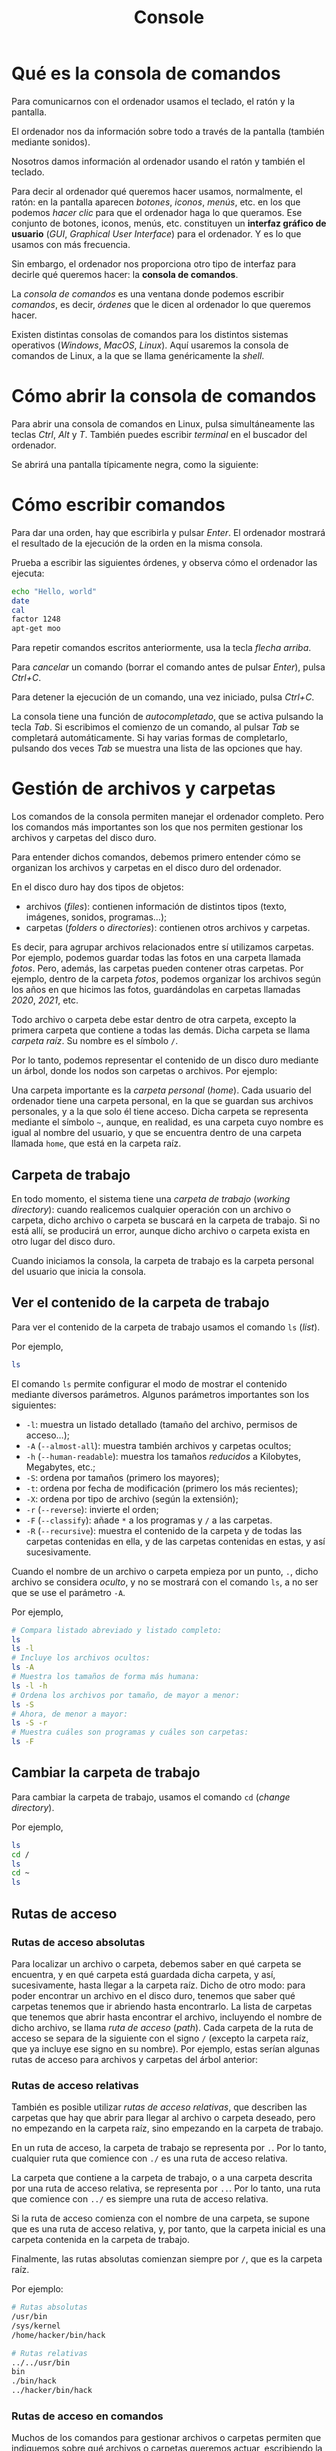 #+title: Console
* Qué es la consola de comandos

Para comunicarnos con el ordenador usamos el teclado, el ratón y la
pantalla.

El ordenador nos da información sobre todo a través de la pantalla
(también mediante sonidos).

Nosotros damos información al ordenador usando el ratón y también el
teclado.

Para decir al ordenador qué queremos hacer usamos, normalmente, el
ratón: en la pantalla aparecen /botones/, /iconos/, /menús/, etc. en los
que podemos /hacer clic/ para que el ordenador haga lo que queramos. Ese
conjunto de botones, iconos, menús, etc. constituyen un *interfaz
gráfico de usuario* (/GUI/, /Graphical User Interface/) para el
ordenador. Y es lo que usamos con más frecuencia.

Sin embargo, el ordenador nos proporciona otro tipo de interfaz para
decirle qué queremos hacer: la *consola de comandos*.

La /consola de comandos/ es una ventana donde podemos escribir
/comandos/, es decir, /órdenes/ que le dicen al ordenador lo que
queremos hacer.

Existen distintas consolas de comandos para los distintos sistemas
operativos (/Windows/, /MacOS/, /Linux/). Aquí usaremos la consola de
comandos de Linux, a la que se llama genéricamente la /shell/.

* Cómo abrir la consola de comandos

Para abrir una consola de comandos en Linux, pulsa simultáneamente las
teclas /Ctrl/, /Alt/ y /T/. También puedes escribir /terminal/ en el
buscador del ordenador.

Se abrirá una pantalla típicamente negra, como la siguiente:

* Cómo escribir comandos

Para dar una orden, hay que escribirla y pulsar /Enter/. El ordenador mostrará el resultado de la ejecución de la orden en la misma consola.

Prueba a escribir las siguientes órdenes, y observa cómo el ordenador
las ejecuta:

#+begin_src bash
echo "Hello, world"
date
cal
factor 1248
apt-get moo
#+end_src

Para repetir comandos escritos anteriormente, usa la tecla /flecha arriba/.

Para /cancelar/ un comando (borrar el comando antes de pulsar /Enter/), pulsa /Ctrl+C/.

Para detener la ejecución de un comando, una vez iniciado, pulsa /Ctrl+C/.

La consola tiene una función de /autocompletado/, que se activa pulsando la tecla /Tab/. Si escribimos el comienzo de un comando, al pulsar /Tab/ se completará automáticamente. Si hay varias formas de completarlo, pulsando dos veces /Tab/ se muestra una lista de las opciones que hay.

* Gestión de archivos y carpetas

Los comandos de la consola permiten manejar el ordenador completo. Pero los comandos más importantes son los que nos permiten gestionar los archivos y carpetas del disco duro.

Para entender dichos comandos, debemos primero entender cómo se organizan los archivos y carpetas en el disco duro del ordenador.

En el disco duro hay dos tipos de objetos:
- archivos (/files/): contienen información de distintos tipos (texto, imágenes, sonidos, programas...);
- carpetas (/folders/ o /directories/): contienen otros archivos y carpetas.

Es decir, para agrupar archivos relacionados entre sí utilizamos carpetas. Por ejemplo, podemos guardar todas las fotos en una carpeta llamada /fotos/. Pero, además, las carpetas pueden contener otras carpetas. Por ejemplo, dentro de la carpeta /fotos/, podemos organizar los archivos según los años en que hicimos las fotos, guardándolas en carpetas llamadas /2020/, /2021/, etc.

Todo archivo o carpeta debe estar dentro de otra carpeta, excepto la primera carpeta que contiene a todas las demás. Dicha carpeta se llama /carpeta raíz/. Su nombre es el símbolo =/=.

Por lo tanto, podemos representar el contenido de un disco duro mediante un árbol, donde los nodos son carpetas o archivos. Por ejemplo:

Una carpeta importante es la /carpeta personal/ (/home/). Cada usuario del ordenador tiene una carpeta personal, en la que se guardan sus archivos personales, y a la que solo él tiene acceso. Dicha carpeta se representa mediante el símbolo =~=, aunque, en realidad, es una carpeta cuyo nombre es igual al nombre del usuario, y que se encuentra dentro de una carpeta llamada =home=, que está en la carpeta raíz.

** Carpeta de trabajo

En todo momento, el sistema tiene una /carpeta de trabajo/ (/working directory/): cuando realicemos cualquier operación con un archivo o carpeta, dicho archivo o carpeta se buscará en la carpeta de trabajo. Si no está allí, se producirá un error, aunque dicho archivo o carpeta exista en otro lugar del disco duro.

Cuando iniciamos la consola, la carpeta de trabajo es la carpeta personal del usuario que inicia la consola.

** Ver el contenido de la carpeta de trabajo

Para ver el contenido de la carpeta de trabajo usamos el comando =ls= (/list/).

Por ejemplo,

#+begin_src bash
ls
#+end_src

El comando =ls= permite configurar el modo de mostrar el contenido mediante diversos parámetros. Algunos parámetros importantes son los siguientes:
- =-l=: muestra un listado detallado (tamaño del archivo, permisos de acceso...);
- =-A= (=--almost-all=): muestra también archivos y carpetas ocultos;
- =-h= (=--human-readable=): muestra los tamaños /reducidos/ a Kilobytes, Megabytes, etc.;
- =-S=: ordena por tamaños (primero los mayores);
- =-t=: ordena por fecha de modificación (primero los más recientes);
- =-X=: ordena por tipo de archivo (según la extensión);
- =-r= (=--reverse=): invierte el orden;
- =-F= (=--classify=): añade =*= a los programas y =/= a las carpetas.
- =-R= (=--recursive=): muestra el contenido de la carpeta y de todas las carpetas contenidas en ella, y de las carpetas contenidas en estas, y así sucesivamente.

Cuando el nombre de un archivo o carpeta empieza por un punto, =.=, dicho archivo se considera /oculto/, y no se mostrará con el comando =ls=, a no ser que se use el parámetro =-A=.

Por ejemplo,

#+begin_src bash
# Compara listado abreviado y listado completo:
ls
ls -l
# Incluye los archivos ocultos:
ls -A
# Muestra los tamaños de forma más humana:
ls -l -h
# Ordena los archivos por tamaño, de mayor a menor:
ls -S
# Ahora, de menor a mayor:
ls -S -r
# Muestra cuáles son programas y cuáles son carpetas:
ls -F
#+end_src

** Cambiar la carpeta de trabajo

Para cambiar la carpeta de trabajo, usamos el comando =cd= (/change directory/).

Por ejemplo,

#+begin_src bash
ls
cd /
ls
cd ~
ls
#+end_src

** Rutas de acceso

*** Rutas de acceso absolutas

Para localizar un archivo o carpeta, debemos saber en qué carpeta se encuentra, y en qué carpeta está guardada dicha carpeta, y así, sucesivamente, hasta llegar a la carpeta raíz. Dicho de otro modo: para poder encontrar un archivo en el disco duro, tenemos que saber qué carpetas tenemos que ir abriendo hasta encontrarlo. La lista de carpetas que tenemos que abrir hasta encontrar el archivo, incluyendo el nombre de dicho archivo, se llama /ruta de acceso/ (/path/). Cada carpeta de la ruta de acceso se separa de la siguiente con el signo =/= (excepto la carpeta raíz, que ya incluye ese signo en su nombre). Por ejemplo, estas serían algunas rutas de acceso para archivos y carpetas del árbol anterior:

*** Rutas de acceso relativas

También es posible utilizar /rutas de acceso relativas/, que describen las carpetas que hay que abrir para llegar al archivo o carpeta deseado, pero no empezando en la carpeta raíz, sino empezando en la carpeta de trabajo.

En un ruta de acceso, la carpeta de trabajo se representa por =.=. Por lo tanto, cualquier ruta que comience con =./= es una ruta de acceso relativa.

La carpeta que contiene a la carpeta de trabajo, o a una carpeta descrita por una ruta de acceso relativa, se representa por =..=. Por lo tanto, una ruta que comience con =../= es siempre una ruta de acceso relativa.

Si la ruta de acceso comienza con el nombre de una carpeta, se supone que es una ruta de acceso relativa, y, por tanto, que la carpeta inicial es una carpeta contenida en la carpeta de trabajo.

Finalmente, las rutas absolutas comienzan siempre por =/=, que es la carpeta raíz.

Por ejemplo:

#+begin_src bash
# Rutas absolutas
/usr/bin
/sys/kernel
/home/hacker/bin/hack

# Rutas relativas
../../usr/bin
bin
./bin/hack
../hacker/bin/hack
#+end_src

*** Rutas de acceso en comandos

Muchos de los comandos para gestionar archivos o carpetas permiten que indiquemos sobre qué archivos o carpetas queremos actuar, escribiendo la ruta de acceso a los mismos. Por ejemplo, para ver el contenido de la carpeta de trabajo usamos =ls=, según hemos visto antes. Pero, podemos usar el comando =ls= para ver el contenido de cualquier carpeta, escribiendo la ruta de acceso (absoluta o relativa) detrás del comando: =ls carpeta=.

Por ejemplo,

#+begin_src bash
cd ~
# Ahora, la carpeta de trabajo es la carpeta personal
ls
# Se muestra el contenido de la carpeta de trabajo
ls ..
# Se muestra el contenido de la carpeta que contiene a
# la carpeta de trabajo.
ls /home
# Se muestra el contenido de la carpeta 'home', que está
# dentro de la carpeta raíz.
#+end_src

Ya hemos visto que, para cambiar la carpeta de trabajo, usamos el comando =cd= seguido de la carpeta que queremos convertir en carpeta de trabajo. Podemos usar una ruta de acceso absoluta o relativa. Por ejemplo:

#+begin_src bash
cd /home/me/myfolder
# Orden equivalente, suponiendo que la carpeta de trabajo es la carpeta personal
# (/home/me)
cd myfolder
# También sería equivalente (pero poco útil):
cd ../me/myfolder
#+end_src

Sin embargo, el comando =cd= sin argumentos, cambia la carpeta de trabajo a la carpeta personal. Es decir, =cd= es lo mismo que =cd ~=.

#+begin_src bash
cd ..
# Ahora la carpeta de trabajo es /home
cd
# Ahora la carpeta de trabajo vuelve a ser la carpeta personal
#+end_src

** Crear carpetas

Para crear una carpeta, usamos el comando =mkdir= (/make directory/), seguido de la ruta de acceso a la carpeta, incluyendo su nombre. Por ejemplo,

#+begin_src bash
mkdir example
mkdir example/insideexample
#+end_src

** Crear archivos

Normalmente, los archivos los creamos con los programas que usamos para editarlos. Es decir, iniciamos el programa correspondiente, y luego guardamos el archivo usando los menús o teclas que el programa proporciona para ello. Por ejemplo, si queremos crear una hoja de cálculo, abriremos /Excel/, que nos proporcionará una hoja en blanco, escribimos lo que queramos, y lo guardamos usando el menú /Archivo/, o el botón correspondiente.

No obstante, es posible crear un archivo vacío desde la consola, usando el comando =touch=.

Por ejemplo,
#+begin_src bash
touch ejemplo.txt
#+end_src

** Eliminar archivos y carpetas

Para eliminar archivos usamos el comando =rm= (/remove/). Para eliminar carpetas usamos =rm -r= (cuidado, se borra la carpeta y todo lo que contiene).

** Cambiar el nombre o mover archivos

Podemos cambiar el nombre de un archivo o carpeta, o bien mover un archivo o carpeta a otra ubicación, usando el comando =mv= (/move/).

** Copiar archivos o carpetas

Para copiar un archivo usamos el comando =cp= (/copy/). Para copiar una carpeta usamos el comando =cp -r=. En ambos casos, tenemos que especificar el archivo o carpeta de origen (el que queremos copiar), y la ruta de acceso de destino (dónde queremos copiarlo).

** Ejecutar programas

Algunos de los archivos que hay en el disco duro son programas. A esos archivos se les llama también /ejecutables/ (porque se pueden ejecutar), o también /binarios/ (porque contienen código máquina, que es binario, no textual).

Para ejecutar un programa (es decir, un archivo que contiene un programa) desde la consola, hay que escribir su nombre precedido de la ruta de acceso al mismo (absoluta o relativa). Por ejemplo:

#+begin_src bash
# Primero vamos a descargar un archivo ejecutable de Internet:
cd ~
wget whatever
# Ahora, vamos a ejecutar el programa:
./whatever
#+end_src

* Ejercicios

1. Crea los archivos y carpetas que aparecen en el siguiente árbol:
2. Ejecuta los siguientes comandos, y dibuja el árbol resultante en la carpeta personal:
   #+begin_src bash
cd
mkdir ejercicio02
cd ejercicio02
mkdir folder1
mkdir folder2
cd folder1
mkdir folder3
cd folder3
touch file1
cd ..
touch file2
cd ..
touch file3
cd folder2
touch file4
mkdir folder4
cd
   #+end_src
3. Ejecuta los siguientes comandos:
   #+begin_src bash
cd ~
mkdir ejercicio03
mkdir ejercicio03/folder1
mkdir ejercicio03/folder2
mkdir ejercicio03/folder1/folder3
cd ejercicio03
cd folder1
touch file1
cd ..
touch file2
cd folder2
touch file3
cd ../folder1
touch folder3/file4
   #+end_src
   ¿Cuál es la carpeta de trabajo al terminar? Escribe, a continuación, las rutas de acceso absolutas y relativas de los siguientes archivos: =file1=, =file2=, =file3=, =file4=.
4. Ejecuta los siguientes comandos. A continuación, elimina el archivo llamado /file1.txt/, usando un único comando.
   #+begin_src bash
cd ~
mkdir ejercicio04
cd ejercicio04
mkdir folder1
cd folder1
mkdir folder2
cd folder2
touch file1.txt
cd ../..
   #+end_src
5. Ejecuta los siguientes comandos. A continuación, borra la carpeta llamada /folder1/ utilizando un único comando.
   #+begin_src bash
cd ~
mkdir ejercicio05
cd ejercicio05
mkdir folder1
cd folder1
mkdir folder2
mkdir folder3
cd folder3
   #+end_src
6. Ejecuta los siguientes comandos. A continuación, haz una copia de la carpeta llamada /folder1/, dentro de la misma carpeta que contiene a /folder1/, pero con el nombre /folder2/.
   #+begin_src bash
cd ~
mkdir ejercicio06
mkdir ejercicio06/folder1
touch ejercicio06/folder1/file1
mkdir ejercicio06/folder1/folder3
   #+end_src
7. Ejecuta los siguientes comandos. A continuación, cambia el nombre al archivo llamado /file1.txt/ para que se llame /superfile1.txt/. Haz una copia del archivo /file2.txt/, con el mismo nombre, pero en la carpeta /folder2/.
   #+begin_src bash
cd ~
mkdir ejercicio07
cd ejercicio07
mkdir folder1
mkdir folder2
cd folder1
touch file1.txt
touch file2.txt
cd ../folder2
   #+end_src
8. Ejecuta los siguientes comandos. A continuación, mueve la carpeta llamada /folder1/ de modo que se encuentre dentro de la carpeta llamada /deepfolder/.
   #+begin_src bash
cd ~
mkdir ejercicio08
cd ejercicio08
mkdir folder1
touch folder1/file1
mkdir folder1/folder2
touch folder1/folder2/file2
mkdir folder3
cd folder3
mkdir deepfolder
   #+end_src
9. ¿Cómo se llama el archivo de mayor tamaño que hay dentro de la carpeta =/sbin=? ¿Qué tamaño tiene en Gigabytes?
10. Ejecuta los siguientes comandos.
    #+begin_src bash
cd ~
mkdir ejercicio10
cd ejercicio10
mkdir folder1
mkdir folder1/folder2
mkdir folder3
echo $(seq 10 20) > folder1/file1
echo {10..90..10} > folder1/folder2/file2
touch folder3/file3
for i in {1..10}; do
    date >> folder3/file3
done
    #+end_src
    ¿Cómo se llama y qué tamaño tiene el archivo más pequeño que hay dentro de la carpeta /ejercicio10/ (directamente en ella, o en cualquiera de las carpetas contenidas en ella)? ¿Cómo se llama y qué tamaño tiene el archivo de mayor tamaño que hay dentro de la carpeta /ejercicio10/? Mueve el archivo más pequeño a la carpeta en que está el mayor, y elimina la carpeta en la que se encontraba el pequeño.
11. Ejecuta los siguientes comandos.
    #+begin_src bash
cd ~
mkdir ejercicio11
cd ejercicio11
mkdir folder1
mkdir folder2
cd folder2
mkdir folder3
cd ..
mkdir folder4
cd folder4
touch file1.txt
cd ../..
cd folder1
mkdir folder5
cd folder5
    #+end_src
    ¿Cuál es la ruta de acceso relativa al archivo llamado /file1.txt/? ¿Cuál es la ruta de acceso absoluta a dicho archivo?
12. Ejecuta los siguientes comandos.
    #+begin_src bash
cd ~
mkdir ejercicio12
cd ejercicio12
mkdir folder1
cd folder1
mkdir folder2
cd folder2
touch file1
cd ..
cd ..
mkdir folder3
cd folder3
    #+end_src
    Escribe un comando diferente al siguiente, pero que tenga el mismo resultado (ayuda: usa rutas relativas):
     #+begin_src bash
cp ~/ejercicio12/folder1/folder2/file1 ~/ejercicio12/folder3
    #+end_src
13. Ejecuta los siguientes comandos.
    #+begin_src bash
cd ~
mkdir ejercicio13
cd ejercicio13
mkdir folder1
mkdir folder2
cd folder1
mkdir folder3
cd ../..
cd folder2
mkdir folder4
cd folder4
touch file
    #+end_src
    Escribe un comando diferente al siguiente, pero que tenga el mismo resultado.
    #+begin_src bash
mv file ../../folder1/folder3
    #+end_src
14. Observa el siguiente comando y su resultado:
    #+begin_src bash
~> cd ~
~/ejercicio14> ls -R ejercicio14
ejercicio14:
folder1
folder3
folder5

ejercicio14/folder1:
file2
folder2

ejercicio14/folder1/folder2:
file1

ejercicio14/folder3:
file3
folder4

ejercicio14/folder3/folder4:
file4

ejercicio14/folder5:
file5
    #+end_src
    Crea la carpeta /ejercicio14/ y todo su contenido, de acuerdo con el resultado del comando anterior.
15. Ejecuta los comandos siguientes. ¿Cuál es el tamaño del archivo llamado =file1.big=?
    #+begin_src bash
cd ~
mkdir ejercicio15
cd ejercicio15
mkdir .secret
echo "*" > .secret/file1.big
for i in {1..15}
do
         cat .secret/file1.big >> .secret/file2.big
         cat .secret/file2.big >> .secret/file1.big
done
rm .secret/file2.big
    #+end_src
